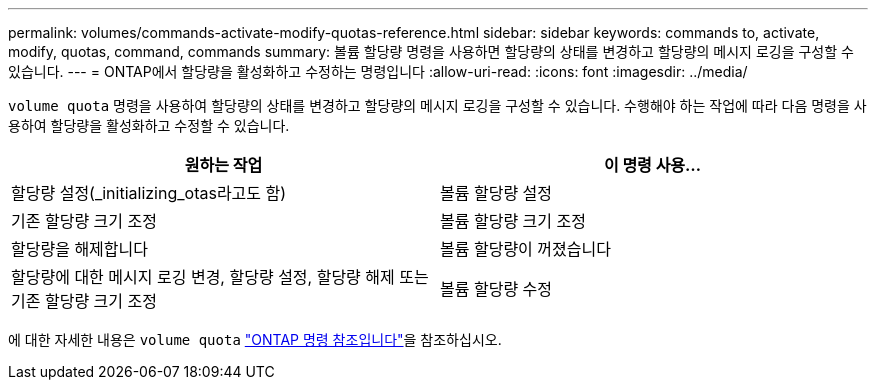 ---
permalink: volumes/commands-activate-modify-quotas-reference.html 
sidebar: sidebar 
keywords: commands to, activate, modify, quotas, command, commands 
summary: 볼륨 할당량 명령을 사용하면 할당량의 상태를 변경하고 할당량의 메시지 로깅을 구성할 수 있습니다. 
---
= ONTAP에서 할당량을 활성화하고 수정하는 명령입니다
:allow-uri-read: 
:icons: font
:imagesdir: ../media/


[role="lead"]
`volume quota` 명령을 사용하여 할당량의 상태를 변경하고 할당량의 메시지 로깅을 구성할 수 있습니다. 수행해야 하는 작업에 따라 다음 명령을 사용하여 할당량을 활성화하고 수정할 수 있습니다.

[cols="2*"]
|===
| 원하는 작업 | 이 명령 사용... 


 a| 
할당량 설정(_initializing_otas라고도 함)
 a| 
볼륨 할당량 설정



 a| 
기존 할당량 크기 조정
 a| 
볼륨 할당량 크기 조정



 a| 
할당량을 해제합니다
 a| 
볼륨 할당량이 꺼졌습니다



 a| 
할당량에 대한 메시지 로깅 변경, 할당량 설정, 할당량 해제 또는 기존 할당량 크기 조정
 a| 
볼륨 할당량 수정

|===
에 대한 자세한 내용은 `volume quota` link:https://docs.netapp.com/us-en/ontap-cli/search.html?q=volume+quota["ONTAP 명령 참조입니다"^]을 참조하십시오.
